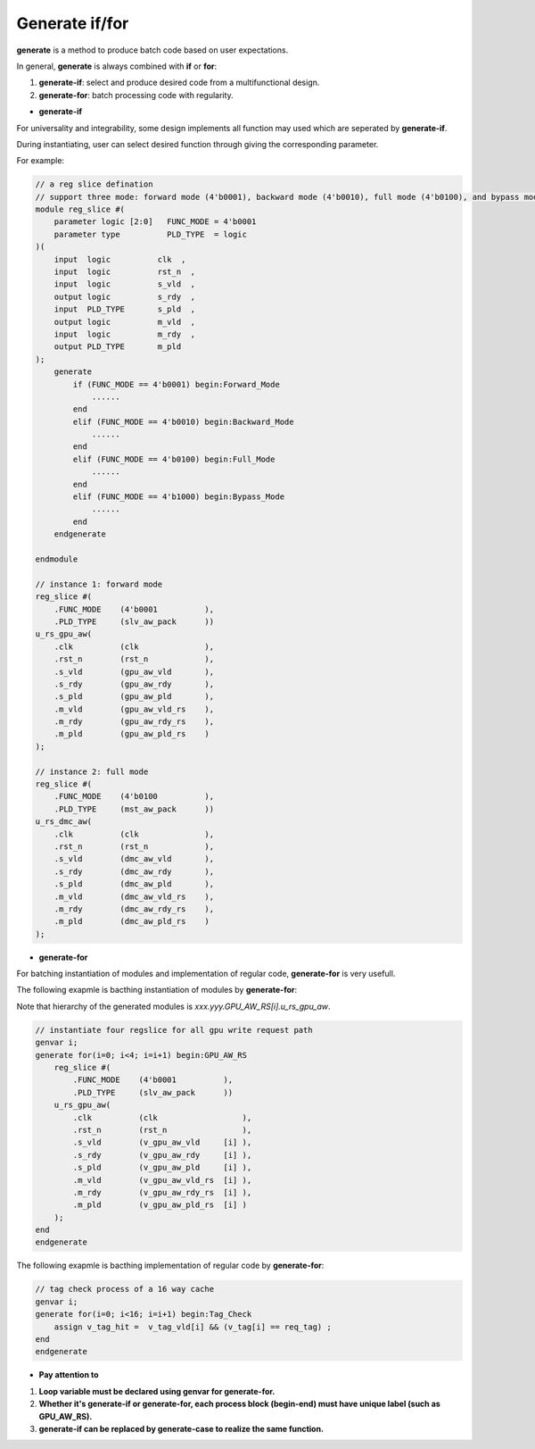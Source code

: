 Generate if/for
=================

**generate** is a method to produce batch code based on user expectations.

In general, **generate** is always combined with **if** or **for**:

1. **generate-if**: select and produce desired code from a multifunctional design.
2. **generate-for**: batch processing code with regularity.

- **generate-if**
For universality and integrability, some design implements all function may used which are seperated by **generate-if**.

During instantiating, user can select desired function through giving the corresponding parameter.

For example:

.. code-block:: systemverilog 

    // a reg slice defination
    // support three mode: forward mode (4'b0001), backward mode (4'b0010), full mode (4'b0100), and bypass mode (4'b1000)
    module reg_slice #(
        parameter logic [2:0]   FUNC_MODE = 4'b0001
        parameter type          PLD_TYPE  = logic
    )(
        input  logic          clk  ,
        input  logic          rst_n  ,
        input  logic          s_vld  ,
        output logic          s_rdy  ,
        input  PLD_TYPE       s_pld  ,
        output logic          m_vld  ,
        input  logic          m_rdy  ,
        output PLD_TYPE       m_pld   
    );
        generate 
            if (FUNC_MODE == 4'b0001) begin:Forward_Mode
                ......
            end
            elif (FUNC_MODE == 4'b0010) begin:Backward_Mode
                ......
            end
            elif (FUNC_MODE == 4'b0100) begin:Full_Mode
                ......
            end
            elif (FUNC_MODE == 4'b1000) begin:Bypass_Mode
                ......
            end
        endgenerate

    endmodule
    
    // instance 1: forward mode
    reg_slice #(
        .FUNC_MODE    (4'b0001          ),
        .PLD_TYPE     (slv_aw_pack      ))
    u_rs_gpu_aw(
        .clk          (clk              ),
        .rst_n        (rst_n            ),
        .s_vld        (gpu_aw_vld       ),
        .s_rdy        (gpu_aw_rdy       ),
        .s_pld        (gpu_aw_pld       ),
        .m_vld        (gpu_aw_vld_rs    ),
        .m_rdy        (gpu_aw_rdy_rs    ),
        .m_pld        (gpu_aw_pld_rs    )
    );
    
    // instance 2: full mode
    reg_slice #(
        .FUNC_MODE    (4'b0100          ),
        .PLD_TYPE     (mst_aw_pack      ))
    u_rs_dmc_aw(
        .clk          (clk              ),
        .rst_n        (rst_n            ),
        .s_vld        (dmc_aw_vld       ),
        .s_rdy        (dmc_aw_rdy       ),
        .s_pld        (dmc_aw_pld       ),
        .m_vld        (dmc_aw_vld_rs    ),
        .m_rdy        (dmc_aw_rdy_rs    ),
        .m_pld        (dmc_aw_pld_rs    )
    );



- **generate-for**
For batching instantiation of modules and implementation of regular code, **generate-for** is very usefull.

The following exapmle is bacthing instantiation of modules by **generate-for**:

Note that hierarchy of the generated modules is *xxx.yyy.GPU_AW_RS[i].u_rs_gpu_aw*.

.. code-block:: systemverilog 
    
    // instantiate four regslice for all gpu write request path
    genvar i;
    generate for(i=0; i<4; i=i+1) begin:GPU_AW_RS
        reg_slice #(
            .FUNC_MODE    (4'b0001          ),
            .PLD_TYPE     (slv_aw_pack      ))
        u_rs_gpu_aw(
            .clk          (clk                  ),
            .rst_n        (rst_n                ),
            .s_vld        (v_gpu_aw_vld     [i] ),
            .s_rdy        (v_gpu_aw_rdy     [i] ),
            .s_pld        (v_gpu_aw_pld     [i] ),
            .m_vld        (v_gpu_aw_vld_rs  [i] ),
            .m_rdy        (v_gpu_aw_rdy_rs  [i] ),
            .m_pld        (v_gpu_aw_pld_rs  [i] )
        );
    end
    endgenerate

The following exapmle is bacthing implementation of regular code by **generate-for**:

.. code-block:: systemverilog 
    
    // tag check process of a 16 way cache
    genvar i;
    generate for(i=0; i<16; i=i+1) begin:Tag_Check
        assign v_tag_hit =  v_tag_vld[i] && (v_tag[i] == req_tag) ;
    end
    endgenerate


- **Pay attention to**
1. **Loop variable must be declared using genvar for generate-for.**
2. **Whether it's generate-if or generate-for, each process block (begin-end) must have unique label (such as GPU_AW_RS).**
3. **generate-if can be replaced by generate-case to realize the same function.**
